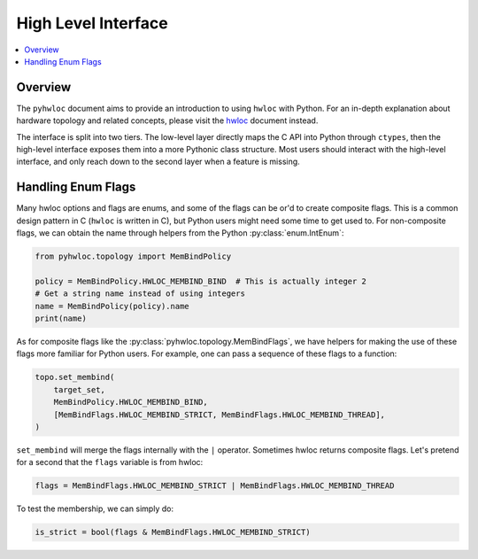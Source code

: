 ####################
High Level Interface
####################

.. contents::
    :backlinks: none
    :local:

Overview
========

The ``pyhwloc`` document aims to provide an introduction to using ``hwloc`` with
Python. For an in-depth explanation about hardware topology and related concepts, please
visit the `hwloc <https://www.open-mpi.org/projects/hwloc/>`__ document instead.

The interface is split into two tiers. The low-level layer directly maps the C API into
Python through ``ctypes``, then the high-level interface exposes them into a more Pythonic
class structure. Most users should interact with the high-level interface, and only reach
down to the second layer when a feature is missing.

Handling Enum Flags
===================

Many hwloc options and flags are enums, and some of the flags can be or'd to create
composite flags. This is a common design pattern in C (``hwloc`` is written in C), but
Python users might need some time to get used to. For non-composite flags, we can obtain
the name through helpers from the Python :py:class:`enum.IntEnum`:

.. code-block::

    from pyhwloc.topology import MemBindPolicy

    policy = MemBindPolicy.HWLOC_MEMBIND_BIND  # This is actually integer 2
    # Get a string name instead of using integers
    name = MemBindPolicy(policy).name
    print(name)

As for composite flags like the :py:class:`pyhwloc.topology.MemBindFlags`, we have helpers
for making the use of these flags more familiar for Python users. For example, one can
pass a sequence of these flags to a function:

.. code-block::

    topo.set_membind(
        target_set,
        MemBindPolicy.HWLOC_MEMBIND_BIND,
        [MemBindFlags.HWLOC_MEMBIND_STRICT, MemBindFlags.HWLOC_MEMBIND_THREAD],
    )

``set_membind`` will merge the flags internally with the ``|`` operator. Sometimes hwloc
returns composite flags. Let's pretend for a second that the ``flags`` variable is from
hwloc:

.. code-block::

    flags = MemBindFlags.HWLOC_MEMBIND_STRICT | MemBindFlags.HWLOC_MEMBIND_THREAD

To test the membership, we can simply do:

.. code-block:: python

   is_strict = bool(flags & MemBindFlags.HWLOC_MEMBIND_STRICT)
